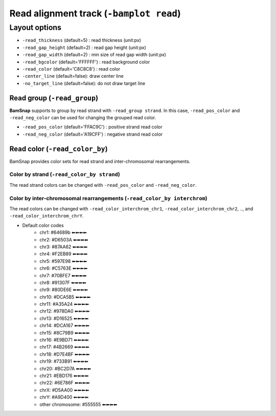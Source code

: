 Read alignment track (``-bamplot read``)
========================================


Layout options
--------------

.. image:: ./img/pic_read1.png
   :width: 70 %

* ``-read_thickness`` (default=5) : read thickness (unit:px)
* ``-read_gap_height`` (default=2) : read gap height (unit:px)
* ``-read_gap_width`` (default=2) : min size of read gap width (unit:px)
* ``-read_bgcolor`` (default='FFFFFF') : read background color
* ``-read_color`` (default='C8C8C8') : read color
* ``-center_line`` (default=false): draw center line
* ``-no_target_line`` (default=false): do not draw target line



Read group (``-read_group``)
^^^^^^^^^^^^^^^^^^^^^^^^^^^^

**BamSnap** supports to group by read strand with ``-read_group strand``. In this case, ``-read_pos_color`` and ``-read_neg_color`` can be used for changing the grouped read color.

* ``-read_pos_color`` (default='FFAC9C') : positive strand read color
* ``-read_neg_color`` (default='A19CFF') : negative strand read color

.. code-block:: console
   :linenos:
   :emphasize-lines: 6,8

   $ bamsnap \
     -bam ./data/NA12879.bam \
     -pos chr10:117542948 \
     -no_title \
     -draw bamplot \
     -bamplot read \
     -out ./out/NATRIO_chr10_117542948_6.png \
     -read_group strand

.. image:: ../tests/out/NATRIO_chr10_117542948_6.png
   :width: 100 %


Read color (``-read_color_by``)
^^^^^^^^^^^^^^^^^^^^^^^^^^^^^^^

BamSnap provides color sets for read strand and inter-chromosomal rearrangements.

Color by strand (``-read_color_by strand``)
*******************************************

.. image:: ../tests/out/test_SV1-4.png
   :width: 100 %

.. code-block:: console
   :linenos:
   :emphasize-lines: 9

   $ bamsnap \
      -bam ./data/test_SV1_chr1_37775710.bam \
      -title "SVA example (chr1:37775710)" \
      -pos chr1:37775710 \
      -out ./out/test_SV1-4.png \
      -bamplot coverage read \
      -margin 1000 \
      -no_target_line \
      -read_color_by strand \
      -save_image_only

The read strand colors can be changed with ``-read_pos_color`` and ``-read_neg_color``.


Color by inter-chromosomal rearrangements (``-read_color_by interchrom``)
*************************************************************************

.. image:: ../tests/out/test_SV1-3.png
   :width: 100 %

.. code-block:: console
   :linenos:
   :emphasize-lines: 9

   $ bamsnap \
      -bam ./data/test_SV1_chr1_37775710.bam \
      -title "SVA example (chr1:37775710)" \
      -pos chr1:37775710 \
      -out ./out/test_SV1-3.png \
      -bamplot coverage read \
      -margin 1000 \
      -no_target_line \
      -read_color_by interchrom \
      -save_image_only

The read colors can be changed with ``-read_color_interchrom_chr1``, ``-read_color_interchrom_chr2``, .., and ``-read_color_interchrom_chrY``.

.. role:: chr1
.. role:: chr2
.. role:: chr3
.. role:: chr4
.. role:: chr5
.. role:: chr6
.. role:: chr7
.. role:: chr8
.. role:: chr9
.. role:: chr10
.. role:: chr11
.. role:: chr12
.. role:: chr13
.. role:: chr14
.. role:: chr15
.. role:: chr16
.. role:: chr17
.. role:: chr18
.. role:: chr19
.. role:: chr20
.. role:: chr21
.. role:: chr22
.. role:: chr23
.. role:: chr24
.. role:: other

.. raw:: html

    <style> 
    .chr1 {color:#64689b}
    .chr2 {color:#D6503A}
    .chr3 {color:#87AA62}
    .chr4 {color:#F2EB89}
    .chr5 {color:#597E98}
    .chr6 {color:#C5763E}
    .chr7 {color:#70BFE7}
    .chr8 {color:#91307F}
    .chr9 {color:#80DE6E}
    .chr10 {color:#DCA5B5}
    .chr11 {color:#A35A24}
    .chr12 {color:#978DA0}
    .chr13 {color:#D16525}
    .chr14 {color:#DCA167}
    .chr15 {color:#8C79B9}
    .chr16 {color:#E9BD71}
    .chr17 {color:#4B2669}
    .chr18 {color:#D7E4BF}
    .chr19 {color:#733B91}
    .chr20 {color:#BC2D7A}
    .chr21 {color:#EBD176}
    .chr22 {color:#6E786F}
    .chr23 {color:#D5AA00}
    .chr24 {color:#A9D400}
    .other {color:#555555}
    </style>

* Default color codes
   * :chr1:`chr1: #64689b ⬅⬅⬅⬅`
   * :chr2:`chr2: #D6503A ⬅⬅⬅⬅`
   * :chr3:`chr3: #87AA62 ⬅⬅⬅⬅`
   * :chr4:`chr4: #F2EB89 ⬅⬅⬅⬅`
   * :chr5:`chr5: #597E98 ⬅⬅⬅⬅`
   * :chr6:`chr6: #C5763E ⬅⬅⬅⬅`
   * :chr7:`chr7: #70BFE7 ⬅⬅⬅⬅`
   * :chr8:`chr8: #91307F ⬅⬅⬅⬅`
   * :chr9:`chr9: #80DE6E ⬅⬅⬅⬅`
   * :chr10:`chr10: #DCA5B5 ⬅⬅⬅⬅`
   * :chr11:`chr11: #A35A24 ⬅⬅⬅⬅`
   * :chr12:`chr12: #978DA0 ⬅⬅⬅⬅`
   * :chr13:`chr13: #D16525 ⬅⬅⬅⬅`
   * :chr14:`chr14: #DCA167 ⬅⬅⬅⬅`
   * :chr15:`chr15: #8C79B9 ⬅⬅⬅⬅`
   * :chr16:`chr16: #E9BD71 ⬅⬅⬅⬅`
   * :chr17:`chr17: #4B2669 ⬅⬅⬅⬅`
   * :chr18:`chr18: #D7E4BF ⬅⬅⬅⬅`
   * :chr19:`chr19: #733B91 ⬅⬅⬅⬅`
   * :chr20:`chr20: #BC2D7A ⬅⬅⬅⬅`
   * :chr21:`chr21: #EBD176 ⬅⬅⬅⬅`
   * :chr22:`chr22: #6E786F ⬅⬅⬅⬅`
   * :chr23:`chrX: #D5AA00 ⬅⬅⬅⬅`
   * :chr24:`chrY: #A9D400 ⬅⬅⬅⬅`
   * :other:`other chromosome: #555555 ⬅⬅⬅⬅`



